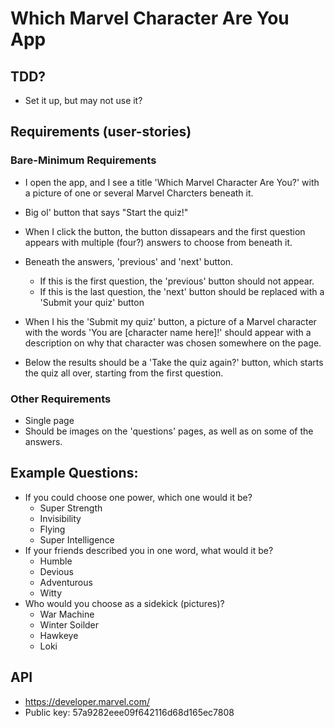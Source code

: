 * Which Marvel Character Are You App

** TDD?
+ Set it up, but may not use it?

** Requirements (user-stories)

*** Bare-Minimum Requirements

+ I open the app, and I see a title 'Which Marvel Character Are You?' with a picture of one or several Marvel Charcters beneath it.
+ Big ol' button that says "Start the quiz!"

+ When I click the button, the button dissapears and the first question appears with multiple (four?) answers to choose from beneath it.
+ Beneath the answers, 'previous' and 'next' button.
    - If this is the first question, the 'previous' button should not appear.
    - If this is the last question, the 'next' button should be replaced with a 'Submit your quiz' button

+ When I his the 'Submit my quiz' button, a picture of a Marvel character with the words 'You are [character name here]!' should appear with a description on why that character was chosen somewhere on the page.
+ Below the results should be a 'Take the quiz again?' button, which starts the quiz all over, starting from the first question.

*** Other Requirements

+ Single page
+ Should be images on the 'questions' pages, as well as on some of the answers.

** Example Questions:

+ If you could choose one power, which one would it be?
  - Super Strength
  - Invisibility
  - Flying
  - Super Intelligence

+ If your friends described you in one word, what would it be?
  - Humble
  - Devious
  - Adventurous
  - Witty

+ Who would you choose as a sidekick (pictures)?
  - War Machine
  - Winter Soilder
  - Hawkeye
  - Loki

** API

+ https://developer.marvel.com/
+ Public key: 57a9282eee09f642116d68d165ec7808
